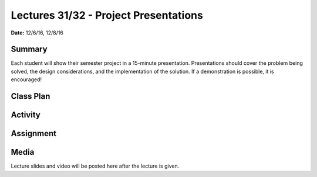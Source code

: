 .. _lecture_31_32:

Lectures 31/32 - Project Presentations
======================================

**Date:** 12/6/16, 12/8/16

Summary
-------
Each student will show their semester project in a 15-minute presentation.
Presentations should cover the problem being solved, the design considerations,
and the implementation of the solution. If a demonstration is possible, it is
encouraged!

Class Plan
----------

Activity
--------

Assignment
----------

Media
-----
Lecture slides and video will be posted here after the lecture is given.
